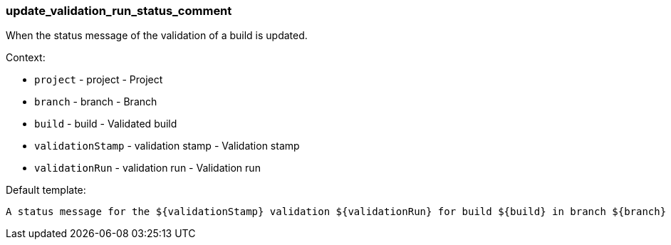 [[event-update_validation_run_status_comment]]
=== update_validation_run_status_comment

When the status message of the validation of a build is updated.

Context:

* `project` - project - Project
* `branch` - branch - Branch
* `build` - build - Validated build
* `validationStamp` - validation stamp - Validation stamp
* `validationRun` - validation run - Validation run

Default template:

[source]
----
A status message for the ${validationStamp} validation ${validationRun} for build ${build} in branch ${branch} of ${project} has changed.
----

